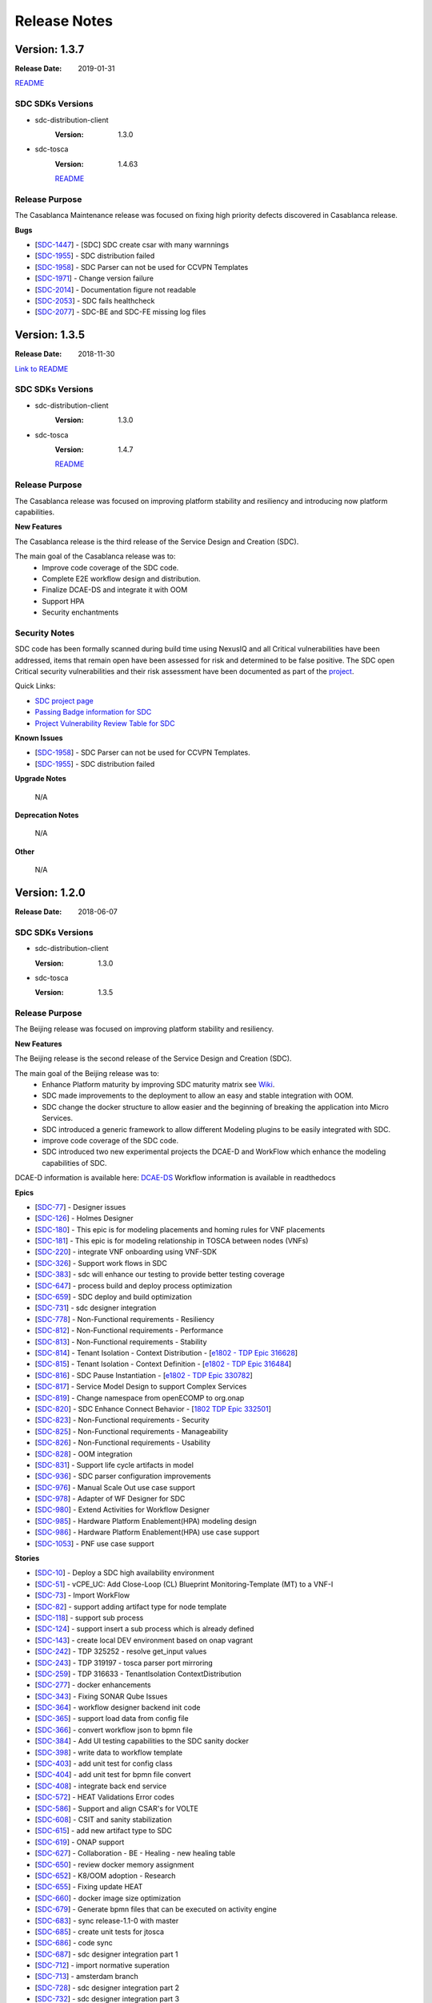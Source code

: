 .. This work is licensed under a Creative Commons Attribution 4.0 International License.

=============
Release Notes
=============

Version: 1.3.7
==============

:Release Date: 2019-01-31

`README <https://github.com/onap/sdc>`__

SDC SDKs Versions
-----------------

-  sdc-distribution-client
       :Version: 1.3.0
	   
-  sdc-tosca
	   :Version: 1.4.63

	   `README <https://github.com/onap/sdc-sdc-tosca>`__

Release Purpose
----------------
The Casablanca Maintenance release was focused on fixing high priority defects discovered in Casablanca release.

**Bugs**

-  [`SDC-1447 <https://jira.onap.org/browse/SDC-1447>`__\ ] - [SDC] SDC create csar with many warnnings
-  [`SDC-1955 <https://jira.onap.org/browse/SDC-1955>`__\ ] - SDC distribution failed
-  [`SDC-1958 <https://jira.onap.org/browse/SDC-1958>`__\ ] - SDC Parser can not be used for CCVPN Templates
-  [`SDC-1971 <https://jira.onap.org/browse/SDC-1971>`__\ ] - Change version failure
-  [`SDC-2014 <https://jira.onap.org/browse/SDC-2014>`__\ ] - Documentation figure not readable
-  [`SDC-2053 <https://jira.onap.org/browse/SDC-2053>`__\ ] - SDC fails healthcheck
-  [`SDC-2077 <https://jira.onap.org/browse/SDC-2077>`__\ ] - SDC-BE and SDC-FE missing log files



Version: 1.3.5
==============

:Release Date: 2018-11-30

`Link to README <https://github.com/onap/sdc>`__

SDC SDKs Versions
-----------------

-  sdc-distribution-client
       :Version: 1.3.0
	   
-  sdc-tosca
           :Version: 1.4.7

           `README <https://github.com/onap/sdc-sdc-tosca>`__

Release Purpose
----------------
The Casablanca release was focused on improving platform stability and resiliency and introducing now platform capabilities.

**New Features**

The Casablanca release is the third release of the Service Design and Creation (SDC).

The main goal of the Casablanca release was to:
    - Improve code coverage of the SDC code.
    - Complete E2E workflow design and distribution.
    - Finalize DCAE-DS and integrate it with OOM
    - Support HPA
    - Security enchantments


Security Notes
--------------

SDC code has been formally scanned during build time using NexusIQ and all Critical vulnerabilities have been addressed, items that remain open have been assessed for risk and determined to be false positive. The SDC open Critical security vulnerabilities and their risk assessment have been documented as part of the `project <https://wiki.onap.org/pages/viewpage.action?pageId=45307823>`_.

Quick Links:

- `SDC project page <https://wiki.onap.org/pages/viewpage.action?pageId=6592847>`_
- `Passing Badge information for SDC <https://bestpractices.coreinfrastructure.org/en/projects/1629>`_
- `Project Vulnerability Review Table for SDC <https://wiki.onap.org/pages/viewpage.action?pageId=45307823>`_

**Known Issues**

-  [`SDC-1958 <https://jira.onap.org/browse/SDC-1958>`__\ ] - SDC Parser can not be used for CCVPN Templates.
-  [`SDC-1955 <https://jira.onap.org/browse/SDC-1955>`__\ ] - SDC distribution failed

**Upgrade Notes**

	N/A

**Deprecation Notes**

	N/A

**Other**

	N/A



Version: 1.2.0
==============

:Release Date: 2018-06-07

SDC SDKs Versions
-----------------

-  sdc-distribution-client

   :Version: 1.3.0

-  sdc-tosca

   :Version: 1.3.5

Release Purpose
----------------
The Beijing release was focused on improving platform stability and resiliency.

**New Features**

The Beijing release is the second release of the Service Design and Creation (SDC).

The main goal of the Beijing release was to:
    - Enhance Platform maturity by improving SDC maturity matrix see `Wiki <https://wiki.onap.org/display/DW/Beijing+Release+Platform+Maturity>`_.
    - SDC made improvements to the deployment to allow an easy and stable integration with OOM.
    - SDC change the docker structure to allow easier and the beginning of breaking the application into Micro Services.
    - SDC introduced a generic framework to allow different Modeling plugins to be easily integrated with SDC.
    - improve code coverage of the SDC code.
    - SDC introduced two new experimental projects the DCAE-D and WorkFlow which enhance the modeling capabilities of SDC.

DCAE-D information is available here: `DCAE-DS <https://wiki.onap.org/display/DW/SDC-DCAE-D>`_
Workflow information is available in readthedocs

**Epics**

-  [`SDC-77 <https://jira.onap.org/browse/SDC-77>`__\ ] - Designer issues
-  [`SDC-126 <https://jira.onap.org/browse/SDC-126>`__\ ] - Holmes Designer
-  [`SDC-180 <https://jira.onap.org/browse/SDC-180>`__\ ] - This epic is for modeling placements and homing rules for VNF placements
-  [`SDC-181 <https://jira.onap.org/browse/SDC-181>`__\ ] - This epic is for modeling relationship in TOSCA between nodes (VNFs)
-  [`SDC-220 <https://jira.onap.org/browse/SDC-220>`__\ ] - integrate VNF onboarding using VNF-SDK
-  [`SDC-326 <https://jira.onap.org/browse/SDC-326>`__\ ] - Support work flows in SDC
-  [`SDC-383 <https://jira.onap.org/browse/SDC-383>`__\ ] - sdc will enhance our testing to provide better testing coverage
-  [`SDC-647 <https://jira.onap.org/browse/SDC-647>`__\ ] - process build and deploy process optimization
-  [`SDC-659 <https://jira.onap.org/browse/SDC-659>`__\ ] - SDC deploy and build optimization
-  [`SDC-731 <https://jira.onap.org/browse/SDC-731>`__\ ] - sdc designer integration
-  [`SDC-778 <https://jira.onap.org/browse/SDC-778>`__\ ] - Non-Functional requirements - Resiliency
-  [`SDC-812 <https://jira.onap.org/browse/SDC-812>`__\ ] - Non-Functional requirements - Performance
-  [`SDC-813 <https://jira.onap.org/browse/SDC-813>`__\ ] - Non-Functional requirements - Stability
-  [`SDC-814 <https://jira.onap.org/browse/SDC-814>`__\ ] - Tenant Isolation - Context Distribution -  [`e1802 - TDP Epic 316628 <https://jira.onap.org/browse/SDC-52>`__\ ]
-  [`SDC-815 <https://jira.onap.org/browse/SDC-815>`__\ ] - Tenant Isolation - Context Definition -  [`e1802 - TDP Epic 316484 <https://jira.onap.org/browse/SDC-52>`__\ ]
-  [`SDC-816 <https://jira.onap.org/browse/SDC-816>`__\ ] - SDC Pause Instantiation -  [`e1802 - TDP Epic 330782 <https://jira.onap.org/browse/SDC-52>`__\ ]
-  [`SDC-817 <https://jira.onap.org/browse/SDC-817>`__\ ] - Service Model Design to support Complex Services
-  [`SDC-819 <https://jira.onap.org/browse/SDC-819>`__\ ] - Change namespace from openECOMP to org.onap
-  [`SDC-820 <https://jira.onap.org/browse/SDC-820>`__\ ] - SDC Enhance Connect Behavior -  [`1802 TDP Epic 332501 <https://jira.onap.org/browse/SDC-52>`__\ ]
-  [`SDC-823 <https://jira.onap.org/browse/SDC-823>`__\ ] - Non-Functional requirements - Security
-  [`SDC-825 <https://jira.onap.org/browse/SDC-825>`__\ ] - Non-Functional requirements - Manageability
-  [`SDC-826 <https://jira.onap.org/browse/SDC-826>`__\ ] - Non-Functional requirements - Usability
-  [`SDC-828 <https://jira.onap.org/browse/SDC-828>`__\ ] - OOM integration
-  [`SDC-831 <https://jira.onap.org/browse/SDC-831>`__\ ] - Support life cycle artifacts in model
-  [`SDC-936 <https://jira.onap.org/browse/SDC-936>`__\ ] - SDC parser configuration improvements
-  [`SDC-976 <https://jira.onap.org/browse/SDC-976>`__\ ] - Manual Scale Out use case support
-  [`SDC-978 <https://jira.onap.org/browse/SDC-978>`__\ ] - Adapter of WF Designer for SDC
-  [`SDC-980 <https://jira.onap.org/browse/SDC-980>`__\ ] - Extend Activities for Workflow Designer
-  [`SDC-985 <https://jira.onap.org/browse/SDC-985>`__\ ] - Hardware Platform Enablement(HPA) modeling design
-  [`SDC-986 <https://jira.onap.org/browse/SDC-986>`__\ ] - Hardware Platform Enablement(HPA) use case support
-  [`SDC-1053 <https://jira.onap.org/browse/SDC-1053>`__\ ] - PNF use case support

**Stories**

-  [`SDC-10 <https://jira.onap.org/browse/SDC-10>`__\ ] - Deploy a SDC high availability environment
-  [`SDC-51 <https://jira.onap.org/browse/SDC-51>`__\ ] - vCPE_UC: Add Close-Loop (CL) Blueprint Monitoring-Template (MT) to a VNF-I
-  [`SDC-73 <https://jira.onap.org/browse/SDC-73>`__\ ] - Import WorkFlow
-  [`SDC-82 <https://jira.onap.org/browse/SDC-82>`__\ ] - support adding artifact type for node template
-  [`SDC-118 <https://jira.onap.org/browse/SDC-118>`__\ ] - support sub process
-  [`SDC-124 <https://jira.onap.org/browse/SDC-124>`__\ ] - support insert a sub process which is already defined
-  [`SDC-143 <https://jira.onap.org/browse/SDC-143>`__\ ] - create local DEV environment based on onap vagrant
-  [`SDC-242 <https://jira.onap.org/browse/SDC-242>`__\ ] - TDP 325252 - resolve get_input values
-  [`SDC-243 <https://jira.onap.org/browse/SDC-243>`__\ ] - TDP 319197 - tosca parser port mirroring
-  [`SDC-259 <https://jira.onap.org/browse/SDC-259>`__\ ] - TDP 316633 - TenantIsolation ContextDistribution
-  [`SDC-277 <https://jira.onap.org/browse/SDC-277>`__\ ] - docker enhancements
-  [`SDC-343 <https://jira.onap.org/browse/SDC-343>`__\ ] - Fixing SONAR Qube Issues
-  [`SDC-364 <https://jira.onap.org/browse/SDC-364>`__\ ] - workflow designer backend init code
-  [`SDC-365 <https://jira.onap.org/browse/SDC-365>`__\ ] - support load data from config file
-  [`SDC-366 <https://jira.onap.org/browse/SDC-366>`__\ ] - convert workflow json to bpmn file
-  [`SDC-384 <https://jira.onap.org/browse/SDC-384>`__\ ] - Add UI testing capabilities to the SDC sanity docker
-  [`SDC-398 <https://jira.onap.org/browse/SDC-398>`__\ ] - write data to workflow template
-  [`SDC-403 <https://jira.onap.org/browse/SDC-403>`__\ ] - add unit test for config class
-  [`SDC-404 <https://jira.onap.org/browse/SDC-404>`__\ ] - add unit test for bpmn file convert
-  [`SDC-408 <https://jira.onap.org/browse/SDC-408>`__\ ] - integrate back end service
-  [`SDC-572 <https://jira.onap.org/browse/SDC-572>`__\ ] - HEAT Validations Error codes
-  [`SDC-586 <https://jira.onap.org/browse/SDC-586>`__\ ] - Support and align CSAR's for VOLTE
-  [`SDC-608 <https://jira.onap.org/browse/SDC-608>`__\ ] - CSIT and sanity stabilization
-  [`SDC-615 <https://jira.onap.org/browse/SDC-615>`__\ ] - add new artifact type to SDC
-  [`SDC-619 <https://jira.onap.org/browse/SDC-619>`__\ ] - ONAP support
-  [`SDC-627 <https://jira.onap.org/browse/SDC-627>`__\ ] - Collaboration - BE - Healing - new healing table
-  [`SDC-650 <https://jira.onap.org/browse/SDC-650>`__\ ] - review docker memory assignment
-  [`SDC-652 <https://jira.onap.org/browse/SDC-652>`__\ ] - K8/OOM adoption - Research
-  [`SDC-655 <https://jira.onap.org/browse/SDC-655>`__\ ] - Fixing update HEAT
-  [`SDC-660 <https://jira.onap.org/browse/SDC-660>`__\ ] - docker image size optimization
-  [`SDC-679 <https://jira.onap.org/browse/SDC-679>`__\ ] - Generate bpmn files that can be executed on activity engine
-  [`SDC-683 <https://jira.onap.org/browse/SDC-683>`__\ ] - sync release-1.1-0 with master
-  [`SDC-685 <https://jira.onap.org/browse/SDC-685>`__\ ] - create unit tests for jtosca
-  [`SDC-686 <https://jira.onap.org/browse/SDC-686>`__\ ] - code sync
-  [`SDC-687 <https://jira.onap.org/browse/SDC-687>`__\ ] - sdc designer integration part 1
-  [`SDC-712 <https://jira.onap.org/browse/SDC-712>`__\ ] - import normative superation
-  [`SDC-713 <https://jira.onap.org/browse/SDC-713>`__\ ] - amsterdam branch
-  [`SDC-728 <https://jira.onap.org/browse/SDC-728>`__\ ] - sdc designer integration part 2
-  [`SDC-732 <https://jira.onap.org/browse/SDC-732>`__\ ] - sdc designer integration part 3
-  [`SDC-740 <https://jira.onap.org/browse/SDC-740>`__\ ] - converter support IntermediateCatchEvent
-  [`SDC-741 <https://jira.onap.org/browse/SDC-741>`__\ ] - support script task
-  [`SDC-742 <https://jira.onap.org/browse/SDC-742>`__\ ] - converter supports gateway elements
-  [`SDC-744 <https://jira.onap.org/browse/SDC-744>`__\ ] - TDP 344203 - Distribution-client Tenant Isolation
-  [`SDC-745 <https://jira.onap.org/browse/SDC-745>`__\ ] - Converter support service task
-  [`SDC-746 <https://jira.onap.org/browse/SDC-746>`__\ ] - Converter supports error events
-  [`SDC-747 <https://jira.onap.org/browse/SDC-747>`__\ ] - Converter support rest task
-  [`SDC-749 <https://jira.onap.org/browse/SDC-749>`__\ ] - Update Global Types for TOSCA Import
-  [`SDC-753 <https://jira.onap.org/browse/SDC-753>`__\ ] - converter code style change
-  [`SDC-755 <https://jira.onap.org/browse/SDC-755>`__\ ] - ONAP support
-  [`SDC-781 <https://jira.onap.org/browse/SDC-781>`__\ ] - Create on boarding docker
-  [`SDC-782 <https://jira.onap.org/browse/SDC-782>`__\ ] - OOM/HEAT integration
-  [`SDC-788 <https://jira.onap.org/browse/SDC-788>`__\ ] - support Cassandra schema creation - work in progress
-  [`SDC-821 <https://jira.onap.org/browse/SDC-821>`__\ ] - Sanity alignment after merge
-  [`SDC-834 <https://jira.onap.org/browse/SDC-834>`__\ ] - Log management
-  [`SDC-840 <https://jira.onap.org/browse/SDC-840>`__\ ] - sync 1802p to ONAP
-  [`SDC-842 <https://jira.onap.org/browse/SDC-842>`__\ ] - down stream source
-  [`SDC-863 <https://jira.onap.org/browse/SDC-863>`__\ ] - onboarding workspace - selecting item with 1 draft version skips versions page
-  [`SDC-865 <https://jira.onap.org/browse/SDC-865>`__\ ] - refactor error codes in JTOSCA
-  [`SDC-868 <https://jira.onap.org/browse/SDC-868>`__\ ] - UI - Remove restful-js and jquery dependency
-  [`SDC-887 <https://jira.onap.org/browse/SDC-887>`__\ ] - UI -change variable names to catalog
-  [`SDC-889 <https://jira.onap.org/browse/SDC-889>`__\ ] - remove plan name from plan definition
-  [`SDC-891 <https://jira.onap.org/browse/SDC-891>`__\ ] - fix workflow is empty error
-  [`SDC-899 <https://jira.onap.org/browse/SDC-899>`__\ ] - update microservice config info
-  [`SDC-901 <https://jira.onap.org/browse/SDC-901>`__\ ] - add internationalization
-  [`SDC-902 <https://jira.onap.org/browse/SDC-902>`__\ ] - add exclusive gateway
-  [`SDC-903 <https://jira.onap.org/browse/SDC-903>`__\ ] - sdc designer integration part 5 bus and event resource and definition
-  [`SDC-905 <https://jira.onap.org/browse/SDC-905>`__\ ] - add backend service
-  [`SDC-906 <https://jira.onap.org/browse/SDC-906>`__\ ] - Deploy K8 on Vagrant
-  [`SDC-907 <https://jira.onap.org/browse/SDC-907>`__\ ] - Cassandra OOM Alignment - update OOM deployment
-  [`SDC-908 <https://jira.onap.org/browse/SDC-908>`__\ ] - ElasticSearch OOM Alignment
-  [`SDC-910 <https://jira.onap.org/browse/SDC-910>`__\ ] - file encoding change
-  [`SDC-911 <https://jira.onap.org/browse/SDC-911>`__\ ] - Cassandra OOM Alignment - create init docker
-  [`SDC-912 <https://jira.onap.org/browse/SDC-912>`__\ ] - ES OOM alignment - create init docker
-  [`SDC-913 <https://jira.onap.org/browse/SDC-913>`__\ ] - ES OOM Alignment - update OOM deployment
-  [`SDC-914 <https://jira.onap.org/browse/SDC-914>`__\ ] - Cassandra OOM Alignment - Chef clean up
-  [`SDC-915 <https://jira.onap.org/browse/SDC-915>`__\ ] - ES OOM Alignment - Chef clean up
-  [`SDC-916 <https://jira.onap.org/browse/SDC-916>`__\ ] - BE OOM Alignment - create init docker
-  [`SDC-917 <https://jira.onap.org/browse/SDC-917>`__\ ] - BE OOM alignment - update OOM deployment
-  [`SDC-918 <https://jira.onap.org/browse/SDC-918>`__\ ] - BE OOM Alignment - Chef clean up
-  [`SDC-919 <https://jira.onap.org/browse/SDC-919>`__\ ] - FE OOM alignment - update OOM deployment
-  [`SDC-920 <https://jira.onap.org/browse/SDC-920>`__\ ] - FE OOM Alignment - Chef clean up
-  [`SDC-921 <https://jira.onap.org/browse/SDC-921>`__\ ] - Kibana OOM Alignment - Chef clean up
-  [`SDC-922 <https://jira.onap.org/browse/SDC-922>`__\ ] - Kibana OOM alignment - update OOM deployment
-  [`SDC-923 <https://jira.onap.org/browse/SDC-923>`__\ ] - Cassandra OOM Alignment - create C* docker
-  [`SDC-924 <https://jira.onap.org/browse/SDC-924>`__\ ] - ONAP support
-  [`SDC-925 <https://jira.onap.org/browse/SDC-925>`__\ ] - ES OOM alignment - update ES docker
-  [`SDC-950 <https://jira.onap.org/browse/SDC-950>`__\ ] - update JTOSCA packages
-  [`SDC-951 <https://jira.onap.org/browse/SDC-951>`__\ ] - update SDC-TOSCA packages
-  [`SDC-952 <https://jira.onap.org/browse/SDC-952>`__\ ] - update SDC-DISTRIBUTION-CLIENT packages
-  [`SDC-953 <https://jira.onap.org/browse/SDC-953>`__\ ] - update SDC-DOCKER-BASE packages
-  [`SDC-954 <https://jira.onap.org/browse/SDC-954>`__\ ] - update SDC-TITAN-CASSANDRA packages
-  [`SDC-955 <https://jira.onap.org/browse/SDC-955>`__\ ] - configuration ovriding capabilities.
-  [`SDC-957 <https://jira.onap.org/browse/SDC-957>`__\ ] - add ignore conformance level option
-  [`SDC-969 <https://jira.onap.org/browse/SDC-969>`__\ ] - sync1802E to ONAP part 1
-  [`SDC-972 <https://jira.onap.org/browse/SDC-972>`__\ ] - sdc designer integration part 4 design alignment
-  [`SDC-977 <https://jira.onap.org/browse/SDC-977>`__\ ] - sdc designer integration part 6 bus implementation
-  [`SDC-981 <https://jira.onap.org/browse/SDC-981>`__\ ] - Setup Micro-Service for WF Designer SDC Adapter
-  [`SDC-987 <https://jira.onap.org/browse/SDC-987>`__\ ] - Update Dropwizard to the Latest Version
-  [`SDC-990 <https://jira.onap.org/browse/SDC-990>`__\ ] - Add BDD Testing for onboarding
-  [`SDC-994 <https://jira.onap.org/browse/SDC-994>`__\ ] - VirtualMachineInterface validation + flow tests
-  [`SDC-995 <https://jira.onap.org/browse/SDC-995>`__\ ] - scan the TOSCA parser components code using fosologe
-  [`SDC-997 <https://jira.onap.org/browse/SDC-997>`__\ ] - Import Jersey to implement the Rest APIs
-  [`SDC-998 <https://jira.onap.org/browse/SDC-998>`__\ ] - VLAN tagging - Support pattern 1A
-  [`SDC-999 <https://jira.onap.org/browse/SDC-999>`__\ ] - Initialize metaProperties in JTosca to enable SDC Parser to parse individual Yamls
-  [`SDC-1002 <https://jira.onap.org/browse/SDC-1002>`__\ ] - Import swagger to build up the api-doc
-  [`SDC-1003 <https://jira.onap.org/browse/SDC-1003>`__\ ] - sdc designer integration 7 error handling
-  [`SDC-1011 <https://jira.onap.org/browse/SDC-1011>`__\ ] - Package UI Resources for Integration with Server
-  [`SDC-1012 <https://jira.onap.org/browse/SDC-1012>`__\ ] - Modify Base Url of WF Designer for Integrating with SDC
-  [`SDC-1015 <https://jira.onap.org/browse/SDC-1015>`__\ ] - BE OOM Alignment - create server docker
-  [`SDC-1018 <https://jira.onap.org/browse/SDC-1018>`__\ ] - FE OOM Alignment - create server docker
-  [`SDC-1019 <https://jira.onap.org/browse/SDC-1019>`__\ ] - Kibana OOM Alignment - create server docker
-  [`SDC-1020 <https://jira.onap.org/browse/SDC-1020>`__\ ] - Sync SDC with OOM deployment
-  [`SDC-1025 <https://jira.onap.org/browse/SDC-1025>`__\ ] - Sync Integ to ONAP
-  [`SDC-1036 <https://jira.onap.org/browse/SDC-1036>`__\ ] - VLAN tagging - Support pattern 1C1
-  [`SDC-1038 <https://jira.onap.org/browse/SDC-1038>`__\ ] - Provide sample data for WF Designer Adapter
-  [`SDC-1044 <https://jira.onap.org/browse/SDC-1044>`__\ ] - Update JTosca dependency version in SDC-Tosca
-  [`SDC-1055 <https://jira.onap.org/browse/SDC-1055>`__\ ] - Update version in JTOSCA POM
-  [`SDC-1061 <https://jira.onap.org/browse/SDC-1061>`__\ ] - ONAP Support
-  [`SDC-1073 <https://jira.onap.org/browse/SDC-1073>`__\ ] - Support VFC Instance Group per networkrole
-  [`SDC-1080 <https://jira.onap.org/browse/SDC-1080>`__\ ] - Close the 'DirectoryStream' after its be used.
-  [`SDC-1104 <https://jira.onap.org/browse/SDC-1104>`__\ ] - Normative alignment
-  [`SDC-1117 <https://jira.onap.org/browse/SDC-1117>`__\ ] - achieve the 50% unit test coverage
-  [`SDC-1130 <https://jira.onap.org/browse/SDC-1130>`__\ ] - Display Extend Activities on WF Designer UI
-  [`SDC-1131 <https://jira.onap.org/browse/SDC-1131>`__\ ] - Use Extend Activities to Design Workflow and Save
-  [`SDC-1164 <https://jira.onap.org/browse/SDC-1164>`__\ ] - SDC designer Integration part 8 - Add promise logic to the SDC pub-sub notify
-  [`SDC-1165 <https://jira.onap.org/browse/SDC-1165>`__\ ] - SDC designer Integration part 9 - Create component that disables selected layouts
-  [`SDC-1169 <https://jira.onap.org/browse/SDC-1169>`__\ ] - CII passing badge
-  [`SDC-1172 <https://jira.onap.org/browse/SDC-1172>`__\ ] - reach 50% unit test coverage sdc workflow
-  [`SDC-1174 <https://jira.onap.org/browse/SDC-1174>`__\ ] - Support unified Tosca pattern 1C2 for vlan subinterface
-  [`SDC-1197 <https://jira.onap.org/browse/SDC-1197>`__\ ] - Enhance SDC Parser to support Interface and Operations
-  [`SDC-1221 <https://jira.onap.org/browse/SDC-1221>`__\ ] - Fix library CVEs in sdc-cassandra
-  [`SDC-1310 <https://jira.onap.org/browse/SDC-1310>`__\ ] - Fix additional library CVEs in sdc-docker-base

**Bugs**

-  [`SDC-176 <https://jira.onap.org/browse/SDC-176>`__\ ] - Cannot access Kibana dashboard after logged into SDC as an Admin user.
-  [`SDC-249 <https://jira.onap.org/browse/SDC-249>`__\ ] - Temporary files and directories not completely removed during execution
-  [`SDC-250 <https://jira.onap.org/browse/SDC-250>`__\ ] - CSAR files are decompressed twice in the same thread
-  [`SDC-251 <https://jira.onap.org/browse/SDC-251>`__\ ] - TOSCA does not attempt to delete decompressed folders in certain conditions
-  [`SDC-265 <https://jira.onap.org/browse/SDC-265>`__\ ] - Some important information lost while upload a VF's TOSCA model using REST API in SDC 1.1
-  [`SDC-272 <https://jira.onap.org/browse/SDC-291>`__\ ] - The problem in the substitution_mappings of a service.
-  [`SDC-291 <https://jira.onap.org/browse/SDC-291>`__\ ] - Resources not closed in onboarding code in multiple places
-  [`SDC-311 <https://jira.onap.org/browse/SDC-311>`__\ ] - nfc_naming_code and nfc_function at VSP level not populated at VF level
-  [`SDC-312 <https://jira.onap.org/browse/SDC-312>`__\ ] - Can't assign a value for a capability's property of a node.
-  [`SDC-314 <https://jira.onap.org/browse/SDC-314>`__\ ] - Can't assign a value for a relationship's property.
-  [`SDC-328 <https://jira.onap.org/browse/SDC-328>`__\ ] - The default values of the properties of the 'org.openecomp.resource.vl.extVL' exported are incorrect.
-  [`SDC-341 <https://jira.onap.org/browse/SDC-341>`__\ ] - Deploy Error on Service Distribution
-  [`SDC-346 <https://jira.onap.org/browse/SDC-346>`__\ ] - Very long descriptions are not displayed correctly
-  [`SDC-386 <https://jira.onap.org/browse/SDC-386>`__\ ] - add license header for class
-  [`SDC-393 <https://jira.onap.org/browse/SDC-393>`__\ ] - Build stuck at org.openecomp.sdc.tosca.services.impl.ToscaAnalyzerServiceImplTest
-  [`SDC-402 <https://jira.onap.org/browse/SDC-402>`__\ ] - TDP 335705 - get_input of list of wrong format
-  [`SDC-412 <https://jira.onap.org/browse/SDC-412>`__\ ] - fix file already exists error
-  [`SDC-425 <https://jira.onap.org/browse/SDC-425>`__\ ] - change nested compute node type prefix
-  [`SDC-427 <https://jira.onap.org/browse/SDC-427>`__\ ] - fix group members ids
-  [`SDC-434 <https://jira.onap.org/browse/SDC-434>`__\ ] - Healing should be added to the resubmitAll utility REST
-  [`SDC-438 <https://jira.onap.org/browse/SDC-438>`__\ ] - Unable to Access SDC from Portal
-  [`SDC-440 <https://jira.onap.org/browse/SDC-440>`__\ ] - When creating a new VSP "HSS_FE_test_100617", HEAT validation failed with 2 errors
-  [`SDC-458 <https://jira.onap.org/browse/SDC-458>`__\ ] - Onboard questionaire-component missing enum AIC
-  [`SDC-459 <https://jira.onap.org/browse/SDC-459>`__\ ] - Month navigation does not work in firefox
-  [`SDC-466 <https://jira.onap.org/browse/SDC-466>`__\ ] - Submit failed for existing VSP "Nimbus 3.1 PCRF 0717"
-  [`SDC-468 <https://jira.onap.org/browse/SDC-468>`__\ ] - add check for flat node type, in case of port mirroring
-  [`SDC-473 <https://jira.onap.org/browse/SDC-473>`__\ ] - healing does not work on submitted vsps
-  [`SDC-479 <https://jira.onap.org/browse/SDC-479>`__\ ] - Fix the sdc vagrant-onap to work as a local deployment vagrant
-  [`SDC-480 <https://jira.onap.org/browse/SDC-480>`__\ ] - fix failing healers during resubmit
-  [`SDC-484 <https://jira.onap.org/browse/SDC-484>`__\ ] - Deleting a connection between VNF resources causes 500 error code on SDC Composition GUI
-  [`SDC-485 <https://jira.onap.org/browse/SDC-485>`__\ ] - Limits - issue in display
-  [`SDC-488 <https://jira.onap.org/browse/SDC-488>`__\ ] - parse error message
-  [`SDC-489 <https://jira.onap.org/browse/SDC-489>`__\ ] - error when moving to previous version using the version drop down
-  [`SDC-490 <https://jira.onap.org/browse/SDC-490>`__\ ] - Onboarding undo checkout wrong implementation
-  [`SDC-492 <https://jira.onap.org/browse/SDC-492>`__\ ] - need to add support for dynamic port
-  [`SDC-494 <https://jira.onap.org/browse/SDC-494>`__\ ] - Readonly does not work for VLM limits
-  [`SDC-526 <https://jira.onap.org/browse/SDC-526>`__\ ] - need to enable upload of files with zip or csar extensions in uppercase
-  [`SDC-529 <https://jira.onap.org/browse/SDC-529>`__\ ] - VendorSoftwareProductManager->healAndAdvanceFinalVersion heal Submit VSPs
-  [`SDC-534 <https://jira.onap.org/browse/SDC-534>`__\ ] - Fix swagger basepath
-  [`SDC-535 <https://jira.onap.org/browse/SDC-535>`__\ ] - Incorrect UI files information during onboarding.
-  [`SDC-540 <https://jira.onap.org/browse/SDC-540>`__\ ] - confirmation msg for delete FG doesn't appear
-  [`SDC-541 <https://jira.onap.org/browse/SDC-541>`__\ ] - delete confirmation modals - styles alignment
-  [`SDC-549 <https://jira.onap.org/browse/SDC-549>`__\ ] - add property to fixed_ips global type
-  [`SDC-550 <https://jira.onap.org/browse/SDC-550>`__\ ] - Creating users using the webseal-simulator returns 404
-  [`SDC-552 <https://jira.onap.org/browse/SDC-552>`__\ ] - VLM overview - refactor of edit description input
-  [`SDC-554 <https://jira.onap.org/browse/SDC-554>`__\ ] - zip with duplicate ids in different files is not throwing an exception
-  [`SDC-555 <https://jira.onap.org/browse/SDC-555>`__\ ] - Unable to populate network_resource table
-  [`SDC-559 <https://jira.onap.org/browse/SDC-559>`__\ ] - update component prefix
-  [`SDC-565 <https://jira.onap.org/browse/SDC-565>`__\ ] - Extension loading is not working when the module is being used as a dependent library.
-  [`SDC-566 <https://jira.onap.org/browse/SDC-566>`__\ ] - YAML syntax errors are not being sent in Validation Issue List against error code JE1002
-  [`SDC-567 <https://jira.onap.org/browse/SDC-567>`__\ ] - Recursive Imports are not needed when individual Yamls are being validated
-  [`SDC-568 <https://jira.onap.org/browse/SDC-568>`__\ ] - NodeType/EntityType capabilities import failing with Class Cast Exception
-  [`SDC-573 <https://jira.onap.org/browse/SDC-573>`__\ ] - Sev 1 - Property assignments on SDC UI is not grouped by VM/VNFC type(s), instead it lists ALL VMs/VNFCs.
-  [`SDC-574 <https://jira.onap.org/browse/SDC-574>`__\ ] - ignore node templates that point to substitution ST without topology template
-  [`SDC-576 <https://jira.onap.org/browse/SDC-576>`__\ ] - support dynamic ports
-  [`SDC-578 <https://jira.onap.org/browse/SDC-578>`__\ ] - Revert a checked out version causes data loss
-  [`SDC-580 <https://jira.onap.org/browse/SDC-580>`__\ ] - Error in Jetty logs
-  [`SDC-581 <https://jira.onap.org/browse/SDC-581>`__\ ] - Error in Jetty logs
-  [`SDC-583 <https://jira.onap.org/browse/SDC-583>`__\ ] - sdc/sdc-docker-base fails to build
-  [`SDC-637 <https://jira.onap.org/browse/SDC-637>`__\ ] - VLM Overview - Connection list/ Orphans list - tabs behavior
-  [`SDC-639 <https://jira.onap.org/browse/SDC-639>`__\ ] - Unexpected response while creating VSP with onboarding method as NULL/Invalid
-  [`SDC-640 <https://jira.onap.org/browse/SDC-640>`__\ ] - update fabric8 docker-maven-plugin version
-  [`SDC-641 <https://jira.onap.org/browse/SDC-641>`__\ ] - hardcoded version for restful-js
-  [`SDC-642 <https://jira.onap.org/browse/SDC-642>`__\ ] - sdc build is failing on onboarding UI
-  [`SDC-646 <https://jira.onap.org/browse/SDC-646>`__\ ] - can't convert parameters when importing tosca
-  [`SDC-653 <https://jira.onap.org/browse/SDC-653>`__\ ] - implement forwarder capability
-  [`SDC-657 <https://jira.onap.org/browse/SDC-657>`__\ ] - Error message is not reported to calling functions
-  [`SDC-661 <https://jira.onap.org/browse/SDC-661>`__\ ] - need to throw an exception in case that substitution mappings is not correct
-  [`SDC-664 <https://jira.onap.org/browse/SDC-664>`__\ ] - JTOSCA Library is missing case insensitive check for status attribute value : “supported” vs “SUPPORTED”
-  [`SDC-666 <https://jira.onap.org/browse/SDC-666>`__\ ] - Library Import feature is ignoring multiple imports in a file and loading only the last one in sequence
-  [`SDC-667 <https://jira.onap.org/browse/SDC-667>`__\ ] - Validate and Create capabilities APIs are throwing class cast exception
-  [`SDC-668 <https://jira.onap.org/browse/SDC-668>`__\ ] - Imports loading is running in to Stack overflow error for CSARs generated via SDC on-boarding process
-  [`SDC-669 <https://jira.onap.org/browse/SDC-669>`__\ ] - Add SDC Global Types as a dependency in JTOSCA library implementation
-  [`SDC-670 <https://jira.onap.org/browse/SDC-670>`__\ ] - fix nova validator
-  [`SDC-671 <https://jira.onap.org/browse/SDC-671>`__\ ] - changing replication factory
-  [`SDC-682 <https://jira.onap.org/browse/SDC-682>`__\ ] - Tosca parser fails to parse csar with get_attributes
-  [`SDC-690 <https://jira.onap.org/browse/SDC-690>`__\ ] - SDC portal does not come up on latest master of ONAP demo
-  [`SDC-692 <https://jira.onap.org/browse/SDC-692>`__\ ] - Update VSP by resetting the VLM, and uploading new Heat. Could not submit
-  [`SDC-693 <https://jira.onap.org/browse/SDC-693>`__\ ] - throw yaml exception when retrieving service templates
-  [`SDC-694 <https://jira.onap.org/browse/SDC-694>`__\ ] - fix NPE in when extracting components
-  [`SDC-698 <https://jira.onap.org/browse/SDC-698>`__\ ] - Webseal simulator Docker image cannot be built on Linux
-  [`SDC-700 <https://jira.onap.org/browse/SDC-700>`__\ ] - Wrong check for file extension in HeatValidator
-  [`SDC-703 <https://jira.onap.org/browse/SDC-703>`__\ ] - Duplicate logging frameworks in SDC onboarding repository
-  [`SDC-704 <https://jira.onap.org/browse/SDC-704>`__\ ] - SDC External API : Swagger Errors
-  [`SDC-705 <https://jira.onap.org/browse/SDC-705>`__\ ] - SDC Sanity Docker exits
-  [`SDC-715 <https://jira.onap.org/browse/SDC-715>`__\ ] - SDC-CS docker container sporadically gets errors during startup
-  [`SDC-716 <https://jira.onap.org/browse/SDC-716>`__\ ] - Make SDC splash screen statefull - only show once for repeated distribution flows
-  [`SDC-737 <https://jira.onap.org/browse/SDC-737>`__\ ] - catalog-be unit tests fail on different build systems
-  [`SDC-739 <https://jira.onap.org/browse/SDC-739>`__\ ] - CD healthcheck of SDC failing periodically 35% of the time (since Feb 75%)
-  [`SDC-748 <https://jira.onap.org/browse/SDC-748>`__\ ] - Build failure due to translator core tests getting stuck
-  [`SDC-765 <https://jira.onap.org/browse/SDC-765>`__\ ] - Error 500 when trying to edit a connection
-  [`SDC-770 <https://jira.onap.org/browse/SDC-770>`__\ ] - SDC openecomp-be build failure on missing build-tools-1.2.0-SNAPSHOT.jar
-  [`SDC-773 <https://jira.onap.org/browse/SDC-773>`__\ ] - SDC Import Export Executors should be supported.
-  [`SDC-774 <https://jira.onap.org/browse/SDC-774>`__\ ] - fix parameter value check in vm grouping
-  [`SDC-776 <https://jira.onap.org/browse/SDC-776>`__\ ] - Sonar coverage drop onboarding
-  [`SDC-777 <https://jira.onap.org/browse/SDC-777>`__\ ] - sonar scan alignement
-  [`SDC-792 <https://jira.onap.org/browse/SDC-792>`__\ ] - Add a private constructor to hide the implicit public one to ConfigurationUtils
-  [`SDC-811 <https://jira.onap.org/browse/SDC-811>`__\ ] - Assign Mib to Component
-  [`SDC-830 <https://jira.onap.org/browse/SDC-830>`__\ ] - Broken mapping of ChoiceOrOther because of missing default constructor
-  [`SDC-835 <https://jira.onap.org/browse/SDC-835>`__\ ] - Sonar issue fix - remove unused exception handling.
-  [`SDC-843 <https://jira.onap.org/browse/SDC-843>`__\ ] - response code is not validate in C* chef
-  [`SDC-861 <https://jira.onap.org/browse/SDC-861>`__\ ] - Error while importing VF (CSAR onboarded)
-  [`SDC-872 <https://jira.onap.org/browse/SDC-872>`__\ ] - Collaboration : Dependencies are getting deleted after same HEAT is uploaded to VSP
-  [`SDC-874 <https://jira.onap.org/browse/SDC-874>`__\ ] - fix upload csar unit tests
-  [`SDC-876 <https://jira.onap.org/browse/SDC-876>`__\ ] - Null pointer exception while creating Deployment flavor
-  [`SDC-879 <https://jira.onap.org/browse/SDC-879>`__\ ] - Improve ConfigurationUtils class
-  [`SDC-881 <https://jira.onap.org/browse/SDC-881>`__\ ] - Toggle support for UI
-  [`SDC-886 <https://jira.onap.org/browse/SDC-886>`__\ ] - ZipOutputStream need to be closed
-  [`SDC-888 <https://jira.onap.org/browse/SDC-888>`__\ ] - sonar fix - Stack
-  [`SDC-892 <https://jira.onap.org/browse/SDC-892>`__\ ] - Fail to Export VLM
-  [`SDC-894 <https://jira.onap.org/browse/SDC-894>`__\ ] - Upgrade React version to 15.6
-  [`SDC-896 <https://jira.onap.org/browse/SDC-896>`__\ ] - Lifecycle Operations artifact is not reflecting in CSAR for VSP Processes Type is Lifecycle_Operations
-  [`SDC-898 <https://jira.onap.org/browse/SDC-898>`__\ ] - Update the snapshot in test-config for v1.1.1-SNAPSHOT
-  [`SDC-904 <https://jira.onap.org/browse/SDC-904>`__\ ] - ToscaFileOutputServiceCsarImplTest has tests with shared state
-  [`SDC-909 <https://jira.onap.org/browse/SDC-909>`__\ ] - Unit Test of sdc-workflow-designer-server project failed.
-  [`SDC-931 <https://jira.onap.org/browse/SDC-931>`__\ ] - Contributor can also submit fix
-  [`SDC-932 <https://jira.onap.org/browse/SDC-932>`__\ ] - Dropdown text is cut off
-  [`SDC-935 <https://jira.onap.org/browse/SDC-935>`__\ ] - Incorrect FG version "0.0" appears in "vf-license-model.xml" file in csar
-  [`SDC-940 <https://jira.onap.org/browse/SDC-940>`__\ ] - NPE during submit of VSP
-  [`SDC-941 <https://jira.onap.org/browse/SDC-941>`__\ ] - Fix zusammen Import
-  [`SDC-943 <https://jira.onap.org/browse/SDC-943>`__\ ] - React version downgrade
-  [`SDC-944 <https://jira.onap.org/browse/SDC-944>`__\ ] - dox-sequence-diagram-ui render fix
-  [`SDC-963 <https://jira.onap.org/browse/SDC-963>`__\ ] - Fix broken npm packages
-  [`SDC-989 <https://jira.onap.org/browse/SDC-989>`__\ ] - SDC healthcheck fails with message DCAE is Down
-  [`SDC-992 <https://jira.onap.org/browse/SDC-992>`__\ ] - SDC-FE container fails to start because of missing chef parameters
-  [`SDC-993 <https://jira.onap.org/browse/SDC-993>`__\ ] - SDC simulator compilation issues
-  [`SDC-996 <https://jira.onap.org/browse/SDC-996>`__\ ] - SRIOV - add annotations
-  [`SDC-1010 <https://jira.onap.org/browse/SDC-1010>`__\ ] - Extending the value list of the RAM memory in the compute
-  [`SDC-1016 <https://jira.onap.org/browse/SDC-1016>`__\ ] - ASDC is not associating get_file with a VF module, causing MSO not deploy get_file ( E2E - 405397, IST - 404072
-  [`SDC-1050 <https://jira.onap.org/browse/SDC-1050>`__\ ] - Allow set Toggle feature ON on Flow - Test
-  [`SDC-1051 <https://jira.onap.org/browse/SDC-1051>`__\ ] - Catalog Profile Is Broken
-  [`SDC-1054 <https://jira.onap.org/browse/SDC-1054>`__\ ] - SDC-Cassandra fails in starting up on Heat
-  [`SDC-1062 <https://jira.onap.org/browse/SDC-1062>`__\ ] - Failure to submit NFoD when backup NIC is set (Onboarding manual flow)
-  [`SDC-1064 <https://jira.onap.org/browse/SDC-1064>`__\ ] - EP UUIDs in the vendor license model are not the same
-  [`SDC-1071 <https://jira.onap.org/browse/SDC-1071>`__\ ] - Create properly session context in zusammen tools
-  [`SDC-1077 <https://jira.onap.org/browse/SDC-1077>`__\ ] - Left panel buttons are enabled before creating a component
-  [`SDC-1083 <https://jira.onap.org/browse/SDC-1083>`__\ ] - Problem with radio button in onboarding UI
-  [`SDC-1084 <https://jira.onap.org/browse/SDC-1084>`__\ ] - ui heat validation tabs fixes
-  [`SDC-1089 <https://jira.onap.org/browse/SDC-1089>`__\ ] - fix build for onboarding
-  [`SDC-1090 <https://jira.onap.org/browse/SDC-1090>`__\ ] - Error-code POL5000 Internal Server Error.
-  [`SDC-1092 <https://jira.onap.org/browse/SDC-1092>`__\ ] - SDC-CS memory leak?
-  [`SDC-1093 <https://jira.onap.org/browse/SDC-1093>`__\ ] - Validation of VSP fails with error null
-  [`SDC-1095 <https://jira.onap.org/browse/SDC-1095>`__\ ] - Jenkins build does not execute unit tests.
-  [`SDC-1096 <https://jira.onap.org/browse/SDC-1096>`__\ ] - E2E Defect 430981 - ip_requirments for multiple ports with difference version
-  [`SDC-1103 <https://jira.onap.org/browse/SDC-1103>`__\ ] - onap normatives are imported always
-  [`SDC-1105 <https://jira.onap.org/browse/SDC-1105>`__\ ] - ForwardingPathBussinessLogicTest fails
-  [`SDC-1107 <https://jira.onap.org/browse/SDC-1107>`__\ ] - E2E Defect 427115 - Port Mirroring: Incorrect Interfaces list - not correct Port Type
-  [`SDC-1108 <https://jira.onap.org/browse/SDC-1108>`__\ ] - Scripts are using deprecated API
-  [`SDC-1110 <https://jira.onap.org/browse/SDC-1110>`__\ ] - Fix BDD Test failure
-  [`SDC-1113 <https://jira.onap.org/browse/SDC-1113>`__\ ] - E2E/Internal Defect - multiple ports (extCP) with wrong network-role
-  [`SDC-1120 <https://jira.onap.org/browse/SDC-1120>`__\ ] - Empty error message during Proceed To Validation
-  [`SDC-1123 <https://jira.onap.org/browse/SDC-1123>`__\ ] - The csar packages not passing onboarding during SDC sanity
-  [`SDC-1124 <https://jira.onap.org/browse/SDC-1124>`__\ ] - Bug - The csar packages not passing onboarding during SDC sanity
-  [`SDC-1126 <https://jira.onap.org/browse/SDC-1126>`__\ ] - Fixed merge issues regarding the plugins development
-  [`SDC-1134 <https://jira.onap.org/browse/SDC-1134>`__\ ] - healed version of VSP is missing a Description
-  [`SDC-1143 <https://jira.onap.org/browse/SDC-1143>`__\ ] - SDC docs: fix a typo in release notes
-  [`SDC-1144 <https://jira.onap.org/browse/SDC-1144>`__\ ] - Fix SDC Sonar bugs
-  [`SDC-1145 <https://jira.onap.org/browse/SDC-1145>`__\ ] - fix a SDC sonar NullPointer bug
-  [`SDC-1146 <https://jira.onap.org/browse/SDC-1146>`__\ ] - fix sonar NullPointer bugs in SDC
-  [`SDC-1150 <https://jira.onap.org/browse/SDC-1150>`__\ ] - Json Serialization of collections should hide empty attribute.
-  [`SDC-1184 <https://jira.onap.org/browse/SDC-1184>`__\ ] - Unable to create VF after creating component dependency in VSP due to error
-  [`SDC-1188 <https://jira.onap.org/browse/SDC-1188>`__\ ] - User Permission items
-  [`SDC-1190 <https://jira.onap.org/browse/SDC-1190>`__\ ] - Java proxy classname in audit logs instead of resource name
-  [`SDC-1192 <https://jira.onap.org/browse/SDC-1192>`__\ ] - ValidationVsp Cannot support multiple sessions
-  [`SDC-1200 <https://jira.onap.org/browse/SDC-1200>`__\ ] - SDC tab shows “HTTP Error 305” after login and accessing from the portal
-  [`SDC-1204 <https://jira.onap.org/browse/SDC-1204>`__\ ] - maven clean leaves files in target
-  [`SDC-1206 <https://jira.onap.org/browse/SDC-1206>`__\ ] - Create VF fails with 404 error message for subinterface_indicator property
-  [`SDC-1207 <https://jira.onap.org/browse/SDC-1207>`__\ ] - Distribution cannot create "UEB keys"
-  [`SDC-1208 <https://jira.onap.org/browse/SDC-1208>`__\ ] - Missing heat script for deploying sdc-workflow designer
-  [`SDC-1209 <https://jira.onap.org/browse/SDC-1209>`__\ ] - Missing uuid & operationId while navigate from sdc to wf-designer
-  [`SDC-1210 <https://jira.onap.org/browse/SDC-1210>`__\ ] - Format Issue in the Example Resource File
-  [`SDC-1211 <https://jira.onap.org/browse/SDC-1211>`__\ ] - Issues from Nexus-IQ
-  [`SDC-1212 <https://jira.onap.org/browse/SDC-1212>`__\ ] - Issues of the BPMN Converter
-  [`SDC-1214 <https://jira.onap.org/browse/SDC-1214>`__\ ] - Fix for healing of vlan tagging and annotations
-  [`SDC-1215 <https://jira.onap.org/browse/SDC-1215>`__\ ] - Errors in Retrieving Data From SDC
-  [`SDC-1222 <https://jira.onap.org/browse/SDC-1222>`__\ ] - base_sdc-python docker image build failure
-  [`SDC-1234 <https://jira.onap.org/browse/SDC-1234>`__\ ] - Vsp certified version which gets healed - remains draft
-  [`SDC-1235 <https://jira.onap.org/browse/SDC-1235>`__\ ] - Extend Service Task Miss 'class' Information
-  [`SDC-1236 <https://jira.onap.org/browse/SDC-1236>`__\ ] - Null Fields Should not Be Find in the Extend Servcie Task
-  [`SDC-1237 <https://jira.onap.org/browse/SDC-1237>`__\ ] - ui-styling-fixes
-  [`SDC-1239 <https://jira.onap.org/browse/SDC-1239>`__\ ] - ui-attachments-page-bug-fix
-  [`SDC-1241 <https://jira.onap.org/browse/SDC-1241>`__\ ] - SDC-BE pod started but it's responding with 503 HTTP code
-  [`SDC-1244 <https://jira.onap.org/browse/SDC-1244>`__\ ] - Issue in healing zusammen MainTool
-  [`SDC-1245 <https://jira.onap.org/browse/SDC-1245>`__\ ] - jenkins release jobs are failing
-  [`SDC-1247 <https://jira.onap.org/browse/SDC-1247>`__\ ] - SDC tester page hangs when clicking on Accept button
-  [`SDC-1248 <https://jira.onap.org/browse/SDC-1248>`__\ ] - support 5 digit port number
-  [`SDC-1249 <https://jira.onap.org/browse/SDC-1259>`__\ ] - not able to get the value fromProperty node
-  [`SDC-1250 <https://jira.onap.org/browse/SDC-1250>`__\ ] - Not Possible to accept "VF" in test
-  [`SDC-1251 <https://jira.onap.org/browse/SDC-1251>`__\ ] - Catalog UI - Plugin Loader doesn't finish even though the plugin is already loaded
-  [`SDC-1255 <https://jira.onap.org/browse/SDC-1255>`__\ ] - Create VF fails for heats "vOTA123.zip" and "2016-144_vmstore_30_1702.zip"
-  [`SDC-1256 <https://jira.onap.org/browse/SDC-1256>`__\ ] - change the order of items in version page according to version number
-  [`SDC-1261 <https://jira.onap.org/browse/SDC-1261>`__\ ] - Unable to create more than one component dependency for VSP
-  [`SDC-1262 <https://jira.onap.org/browse/SDC-1262>`__\ ] - Add multiple servers for BDD testing
-  [`SDC-1265 <https://jira.onap.org/browse/SDC-1265>`__\ ] - SDC OOM Install elastic search in crashbackloop
-  [`SDC-1267 <https://jira.onap.org/browse/SDC-1267>`__\ ] - service submit for testing fails
-  [`SDC-1268 <https://jira.onap.org/browse/SDC-1268>`__\ ] - Submit for testing fails
-  [`SDC-1269 <https://jira.onap.org/browse/SDC-1269>`__\ ] - Error message appear twice
-  [`SDC-1271 <https://jira.onap.org/browse/SDC-1271>`__\ ] - Incorrect message when not choosing commit
-  [`SDC-1273 <https://jira.onap.org/browse/SDC-1273>`__\ ] - Unable to submit the NS to testing
-  [`SDC-1274 <https://jira.onap.org/browse/SDC-1274>`__\ ] - NFOD - Error when adding nic to component
-  [`SDC-1275 <https://jira.onap.org/browse/SDC-1275>`__\ ] - Logging core tests fail on Linux without hostname
-  [`SDC-1279 <https://jira.onap.org/browse/SDC-1279>`__\ ] - fix marge job
-  [`SDC-1280 <https://jira.onap.org/browse/SDC-1280>`__\ ] - ‘Model Schema’ is not available for any API in onboarding Swagger
-  [`SDC-1281 <https://jira.onap.org/browse/SDC-1281>`__\ ] - TOSCA Analyzer - null point exception
-  [`SDC-1283 <https://jira.onap.org/browse/SDC-1283>`__\ ] - Onboarding filter archive to active changes when pressing on workspace button
-  [`SDC-1284 <https://jira.onap.org/browse/SDC-1284>`__\ ] - fix catalog-be start
-  [`SDC-1292 <https://jira.onap.org/browse/SDC-1292>`__\ ] - Service Distribution is not happening under Operator role
-  [`SDC-1293 <https://jira.onap.org/browse/SDC-1293>`__\ ] - Facing issues while onboarding
-  [`SDC-1295 <https://jira.onap.org/browse/SDC-1295>`__\ ] - work flow release jobs are failing
-  [`SDC-1303 <https://jira.onap.org/browse/SDC-1303>`__\ ] - Certified activity spec status fetched as 'draft' right after attribute action not at all specified in the body
-  [`SDC-1304 <https://jira.onap.org/browse/SDC-1304>`__\ ] - Sorting version lists
-  [`SDC-1305 <https://jira.onap.org/browse/SDC-1305>`__\ ] - VSP Component Function input validation should be removed
-  [`SDC-1308 <https://jira.onap.org/browse/SDC-1308>`__\ ] - SDC fails health check in OOM deployment
-  [`SDC-1309 <https://jira.onap.org/browse/SDC-1309>`__\ ] - SDC fails health check on HEAT deployment
-  [`SDC-1315 <https://jira.onap.org/browse/SDC-1315>`__\ ] - Nested Dependency Issue
-  [`SDC-1321 <https://jira.onap.org/browse/SDC-1321>`__\ ] - Catalog Docker swagger not loading
-  [`SDC-1328 <https://jira.onap.org/browse/SDC-1328>`__\ ] - plug-in Iframe changes size on WINDOW_OUT event to composition page
-  [`SDC-1329 <https://jira.onap.org/browse/SDC-1329>`__\ ] - Warning in generated CSAR
-  [`SDC-1332 <https://jira.onap.org/browse/SDC-1332>`__\ ] - Enable VNF market place in sdc deployment
-  [`SDC-1336 <https://jira.onap.org/browse/SDC-1336>`__\ ] - SDC service category missing Network Service and E2E Service types
-  [`SDC-1337 <https://jira.onap.org/browse/SDC-1337>`__\ ] - Unexpected entry for interfaces + interface_types when no operation is defined
-  [`SDC-1341 <https://jira.onap.org/browse/SDC-1341>`__\ ] - SDC-DMAAP connection fails in multi-node cluster
-  [`SDC-1347 <https://jira.onap.org/browse/SDC-1347>`__\ ] - Wrap plug-ins API call in a promise to prevent loading issues of SDC UI
-  [`SDC-1349 <https://jira.onap.org/browse/SDC-1349>`__\ ] - Filter By vendor view - list of vsp is not closed
-  [`SDC-1351 <https://jira.onap.org/browse/SDC-1351>`__\ ] - Viewer can archive and restore
-  [`SDC-1352 <https://jira.onap.org/browse/SDC-1352>`__\ ] - SDC service design Properties Assignment page doesn't function properly
-  [`SDC-1354 <https://jira.onap.org/browse/SDC-1354>`__\ ] - DCAE wrong jetty truststore file name
-  [`SDC-1355 <https://jira.onap.org/browse/SDC-1355>`__\ ] - Onborading permissions: change items' owner works partially
-  [`SDC-1356 <https://jira.onap.org/browse/SDC-1356>`__\ ] - Wrong FE version name
-  [`SDC-1366 <https://jira.onap.org/browse/SDC-1366>`__\ ] - New version created based on old-unhealed version is not getting healed
-  [`SDC-1376 <https://jira.onap.org/browse/SDC-1376>`__\ ] - dcae_fe: Update context path to dcaed
-  [`SDC-1382 <https://jira.onap.org/browse/SDC-1382>`__\ ] - "Property Assignment" does not show the list of properties in OOM-deployed env

Security Notes
--------------

SDC code has been formally scanned during build time using NexusIQ and all Critical vulnerabilities have been addressed, items that remain open have been assessed for risk and determined to be false positive. The SDC open Critical security vulnerabilities and their risk assessment have been documented as part of the `project <https://wiki.onap.org/pages/viewpage.action?pageId=28377537>`__.

Quick Links:

- `SDC project page <https://wiki.onap.org/pages/viewpage.action?pageId=6592847>`__
- `Passing Badge information for SDC <https://bestpractices.coreinfrastructure.org/en/projects/1629>`__
- `Project Vulnerability Review Table for SDC <https://wiki.onap.org/pages/viewpage.action?pageId=28377537>`__

**Known Issues**

-  [`SDC-1380 <https://jira.onap.org/browse/SDC-1380>`__\ ] - Missing Inheritance of VduCp in SDC distributed CSAR package
-  [`SDC-1182 <https://jira.onap.org/browse/SDC-1182>`__\ ] - SDC must no log serviceInstanceID and SERVICE_INSTANCE_ID

**Upgrade Notes**

	N/A

**Deprecation Notes**

	N/A

**Other**

	N/A

Version: 1.1.0
==============

:Release Date: 2017-11-15

SDC SDKs Versions
-----------------

-  sdc-distribution-client

   :Version: 1.1.32

    -  sdc-tosca

       :Version: 1.1.32


Release Purpose
----------------
The Amsterdam release is the first ONAP release.
This release is focused on creating a merged architecture between the OpenECOMP and OpenO components.
In addition, the release enhances the list of supported use cases to support the `VoLTE <https://wiki.onap.org/pages/viewpage.action?pageId=6593603>`_ and `vCPE <https://wiki.onap.org/pages/viewpage.action?pageId=3246168>`_ use cases.

New Features
------------
-  Full and comprehensive VNF/Software Application(VF) and service design
-  Collaborative design
-  VNF/VF/SERVICE testing and certification
-  Distribution to ONAP
-  External API- for VNF/VF and  service
-  Integration with BSS / Customer ordering.

**Epics**

-  [`SDC-52 <https://jira.onap.org/browse/SDC-52>`__\ ] - SDC Opensource
   tech gaps
-  [`SDC-53 <https://jira.onap.org/browse/SDC-53>`__\ ] - F28350/302244
   [MVP] SDC 1710 - Increment Conformance Level
-  [`SDC-54 <https://jira.onap.org/browse/SDC-54>`__\ ] - F36419/299760
   [EPIC] - [MVP] SDC 1710 – Introduce a new Asset Type: PNF
-  [`SDC-55 <https://jira.onap.org/browse/SDC-55>`__\ ] - F34117/305092
   [EPIC] - [MVP] SDC 1710 – Enhance the CP
-  [`SDC-56 <https://jira.onap.org/browse/SDC-56>`__\ ] - F36795/298830
   [EPIC] – Provide a new Capability to Onboard non-HEAT VNFs based on a
   Questionnaire.
-  [`SDC-57 <https://jira.onap.org/browse/SDC-57>`__\ ] - F36795/150093
   [EPIC] – Enhance the VNF Model to include VNFC (VFC)
-  [`SDC-58 <https://jira.onap.org/browse/SDC-58>`__\ ] - F36795/291353
   EPIC] - [MVP] ASDC 1710 -TOSCA Parser - Stand alone
-  [`SDC-59 <https://jira.onap.org/browse/SDC-59>`__\ ] - F36795/296771
   [EPIC] - [MVP] SDC 1710 - TOSCA Parser – Support Complex Inputs
-  [`SDC-60 <https://jira.onap.org/browse/SDC-60>`__\ ] - F36795/309319
   EPIC] – Provide Additional Artifact type relevant for VNF Onboarding.
-  [`SDC-61 <https://jira.onap.org/browse/SDC-61>`__\ ] - F36797/291413
   [EPIC] - Enhance the VFC Model with additional Properties for VFC
   characterization
-  [`SDC-62 <https://jira.onap.org/browse/SDC-62>`__\ ] - F36801/152151
   [EPIC] - [MVP] ASDC 1707 - Tosca Schema files
-  [`SDC-63 <https://jira.onap.org/browse/SDC-63>`__\ ] - F36257/292814
   EPIC] - [MVP] SDC 1710 NFR – Enhance the System Health Check API
-  [`SDC-64 <https://jira.onap.org/browse/SDC-64>`__\ ] - 306915 EPIC:
   [DevOps] - SSL Certificates separation of certificates for the
   deployment code
-  [`SDC-66 <https://jira.onap.org/browse/SDC-66>`__\ ] - Workflow
   Designer
-  [`SDC-71 <https://jira.onap.org/browse/SDC-71>`__\ ] - Workflow
   Management
-  [`SDC-99 <https://jira.onap.org/browse/SDC-99>`__\ ] - Onbording
   Tosca VNF
-  [`SDC-111 <https://jira.onap.org/browse/SDC-111>`__\ ] - swagger
   restful interface support
-  [`SDC-116 <https://jira.onap.org/browse/SDC-116>`__\ ] - bpmn
   workflow modeler
-  [`SDC-218 <https://jira.onap.org/browse/SDC-218>`__\ ] - support
   integration with VFC
-  [`SDC-219 <https://jira.onap.org/browse/SDC-219>`__\ ] - Support for
   uCPE usecase
-  [`SDC-287 <https://jira.onap.org/browse/SDC-287>`__\ ] - catalog
   support TOSCA CSAR import and distribution
-  [`SDC-326 <https://jira.onap.org/browse/SDC-326>`__\ ] - Support work
   flows in SDC

**Stories**

-  [`SDC-28 <https://jira.onap.org/browse/SDC-28>`__\ ] - TDP 291354 -
   JTOSCA repo initial commit
-  [`SDC-67 <https://jira.onap.org/browse/SDC-67>`__\ ] - Workflow
   designer support json object type
-  [`SDC-68 <https://jira.onap.org/browse/SDC-68>`__\ ] - Workflow
   designer support Swagger definition
-  [`SDC-69 <https://jira.onap.org/browse/SDC-69>`__\ ] - WorkFlow Input
   Parameter Designer
-  [`SDC-70 <https://jira.onap.org/browse/SDC-70>`__\ ] - WorkFlow
   Diagram Editor
-  [`SDC-72 <https://jira.onap.org/browse/SDC-72>`__\ ] - Export
   WorkFlow
-  [`SDC-74 <https://jira.onap.org/browse/SDC-74>`__\ ] - Delete
   WorkFlow
-  [`SDC-75 <https://jira.onap.org/browse/SDC-75>`__\ ] - Modify
   WorkFlow
-  [`SDC-76 <https://jira.onap.org/browse/SDC-76>`__\ ] - Add WorkFlow
-  [`SDC-81 <https://jira.onap.org/browse/SDC-81>`__\ ] - Support VNF
   Package Specification
-  [`SDC-92 <https://jira.onap.org/browse/SDC-92>`__\ ] - Topology
   Diagram Editor
-  [`SDC-94 <https://jira.onap.org/browse/SDC-94>`__\ ] - Support
   Package draft
-  [`SDC-95 <https://jira.onap.org/browse/SDC-95>`__\ ] - Support
   Package draft
-  [`SDC-96 <https://jira.onap.org/browse/SDC-96>`__\ ] - Package
   multiple-versions support
-  [`SDC-97 <https://jira.onap.org/browse/SDC-97>`__\ ] - CLI Package
   Validation and Packaging tool
-  [`SDC-98 <https://jira.onap.org/browse/SDC-98>`__\ ] - Template
   management
-  [`SDC-112 <https://jira.onap.org/browse/SDC-112>`__\ ] - support
   swagger specification interface definition
-  [`SDC-113 <https://jira.onap.org/browse/SDC-113>`__\ ] - support set
   swagger info by swagger string
-  [`SDC-114 <https://jira.onap.org/browse/SDC-114>`__\ ] - support set
   swagger info by url
-  [`SDC-115 <https://jira.onap.org/browse/SDC-115>`__\ ] - support
   invoke restful interfaces defined by swagger specification
-  [`SDC-117 <https://jira.onap.org/browse/SDC-117>`__\ ] - support bpmn
   workflow nodes(start, end, exclusive gateway, parallel gateway)
-  [`SDC-119 <https://jira.onap.org/browse/SDC-119>`__\ ] - support set
   conditoin for gateway
-  [`SDC-120 <https://jira.onap.org/browse/SDC-120>`__\ ] - support set
   input and output params for start event and end event
-  [`SDC-121 <https://jira.onap.org/browse/SDC-121>`__\ ] - support
   quote output of previous workflow node for params
-  [`SDC-122 <https://jira.onap.org/browse/SDC-122>`__\ ] - support
   quote input of start event for params
-  [`SDC-161 <https://jira.onap.org/browse/SDC-161>`__\ ] - Remove
   MojoHaus Maven plug-in from pom file
-  [`SDC-223 <https://jira.onap.org/browse/SDC-223>`__\ ] - Attachment
   display changes - UI
-  [`SDC-224 <https://jira.onap.org/browse/SDC-224>`__\ ] - Tosca based
   onbaording enrichment - BE
-  [`SDC-225 <https://jira.onap.org/browse/SDC-225>`__\ ] - Tosca
   validation in the attachment - BE
-  [`SDC-226 <https://jira.onap.org/browse/SDC-226>`__\ ] - Support
   TOSCA CSAR attachments and validation in overview display - BE
-  [`SDC-227 <https://jira.onap.org/browse/SDC-227>`__\ ] - Create new
   VSP, onboard from TOSCA file - BE
-  [`SDC-228 <https://jira.onap.org/browse/SDC-228>`__\ ] - Tosca based
   onbaording enrichment - UI
-  [`SDC-229 <https://jira.onap.org/browse/SDC-229>`__\ ] - Support
   TOSCA attachments in overview display - UI
-  [`SDC-230 <https://jira.onap.org/browse/SDC-230>`__\ ] - Create new
   VSP, onboard from TOSCA file - UI
-  [`SDC-231 <https://jira.onap.org/browse/SDC-231>`__\ ] - VNF package
   manifest file parsing - BE
-  [`SDC-232 <https://jira.onap.org/browse/SDC-232>`__\ ] - Import TOSCA
   YAML CSAR - BE
-  [`SDC-240 <https://jira.onap.org/browse/SDC-240>`__\ ] - WorkFlow
   Deisigner seed code
-  [`SDC-248 <https://jira.onap.org/browse/SDC-248>`__\ ] - add verify
   job for workflow-designer in ci-manager
-  [`SDC-255 <https://jira.onap.org/browse/SDC-255>`__\ ] - support add
   workflow node
-  [`SDC-257 <https://jira.onap.org/browse/SDC-257>`__\ ] - save and
   query workflow definition data from catalog
-  [`SDC-269 <https://jira.onap.org/browse/SDC-269>`__\ ] - support set
   microservice info
-  [`SDC-276 <https://jira.onap.org/browse/SDC-276>`__\ ] - add dynamic
   dox scheme creation
-  [`SDC-282 <https://jira.onap.org/browse/SDC-282>`__\ ] - support rest
   task node
-  [`SDC-288 <https://jira.onap.org/browse/SDC-288>`__\ ] - Independent
   Versioning and Release Process
-  [`SDC-294 <https://jira.onap.org/browse/SDC-294>`__\ ] - support bpmn
   timer element
-  [`SDC-295 <https://jira.onap.org/browse/SDC-295>`__\ ] - delete node
   or connection by keyboard
-  [`SDC-299 <https://jira.onap.org/browse/SDC-299>`__\ ] - Port
   mirroring
-  [`SDC-306 <https://jira.onap.org/browse/SDC-306>`__\ ] - Replace
   Dockefiles with new baselines
-  [`SDC-318 <https://jira.onap.org/browse/SDC-318>`__\ ] - Provide
   preset definitions for the enitity types standardized by the
   tosca-nfv specification.
-  [`SDC-325 <https://jira.onap.org/browse/SDC-325>`__\ ] - Add “Network
   Service” and “E2E Service” to the predefined list of SDC categories.
-  [`SDC-327 <https://jira.onap.org/browse/SDC-327>`__\ ] - add new
   artifact type to SDC
-  [`SDC-329 <https://jira.onap.org/browse/SDC-329>`__\ ] - add
   categories to define SDC service
-  [`SDC-339 <https://jira.onap.org/browse/SDC-339>`__\ ] - project
   package and create dockfile
-  [`SDC-355 <https://jira.onap.org/browse/SDC-355>`__\ ] - support set
   value for branch node
-  [`SDC-360 <https://jira.onap.org/browse/SDC-360>`__\ ] - Import New
   VF vCSCF
-  [`SDC-370 <https://jira.onap.org/browse/SDC-370>`__\ ] - sdc
   documentation
-  [`SDC-379 <https://jira.onap.org/browse/SDC-379>`__\ ] - Write
   functional test cases based on the functionality tested by sanity
   docker
-  [`SDC-476 <https://jira.onap.org/browse/SDC-476>`__\ ] - add sonar
   branch to sdc project pom
-  [`SDC-481 <https://jira.onap.org/browse/SDC-481>`__\ ] - update
   swagger
-  [`SDC-498 <https://jira.onap.org/browse/SDC-498>`__\ ] - Support and
   align CSAR's for VOLTE
-  [`SDC-506 <https://jira.onap.org/browse/SDC-506>`__\ ] - Fill SDC
   read the docs sections
-  [`SDC-517 <https://jira.onap.org/browse/SDC-517>`__\ ] - ONAP support
-  [`SDC-521 <https://jira.onap.org/browse/SDC-521>`__\ ] - CSIT and
   sanity stabilization
-  [`SDC-522 <https://jira.onap.org/browse/SDC-522>`__\ ] - sync 1710
   defects into ONAP
-  [`SDC-586 <https://jira.onap.org/browse/SDC-586>`__\ ] - Support and
   align CSAR's for VOLTE
-  [`SDC-594 <https://jira.onap.org/browse/SDC-594>`__\ ] - Fill SDC
   read the docs sections
-  [`SDC-608 <https://jira.onap.org/browse/SDC-608>`__\ ] - CSIT and
   sanity stabilization
-  [`SDC-615 <https://jira.onap.org/browse/SDC-615>`__\ ] - add new
   artifact type to SDC
-  [`SDC-619 <https://jira.onap.org/browse/SDC-619>`__\ ] - ONAP support
-  [`SDC-623 <https://jira.onap.org/browse/SDC-623>`__\ ] - Independent
   Versioning and Release Process

Bug Fixes
---------

-  [`SDC-160 <https://jira.onap.org/browse/SDC-160>`__\ ] - substitution
   mapping problem
-  [`SDC-256 <https://jira.onap.org/browse/SDC-256>`__\ ] - modify
   workflow version in package.json
-  [`SDC-263 <https://jira.onap.org/browse/SDC-263>`__\ ] - Exception is
   not showing the correct error
-  [`SDC-270 <https://jira.onap.org/browse/SDC-270>`__\ ] - The node
   template name in the capability/requirement mapping map is not
   synchronized while modify a node template' name.
-  [`SDC-273 <https://jira.onap.org/browse/SDC-273>`__\ ] - Error:
   Internal Server Error. Please try again later
-  [`SDC-280 <https://jira.onap.org/browse/SDC-280>`__\ ] - SDC
   healthcheck 500 on Rackspace deployment
-  [`SDC-283 <https://jira.onap.org/browse/SDC-283>`__\ ] - jjb daily
   build fail
-  [`SDC-289 <https://jira.onap.org/browse/SDC-289>`__\ ] - UI shows
   {length} and {maxLength} instead of actual limit values
-  [`SDC-290 <https://jira.onap.org/browse/SDC-290>`__\ ] - discrepancy
   between the BE and FE on the “Create New License Agreement” Wizard
-  [`SDC-296 <https://jira.onap.org/browse/SDC-296>`__\ ] - The default
   value of the VF input parameter is incorrect.
-  [`SDC-297 <https://jira.onap.org/browse/SDC-297>`__\ ] - adjust
   textarea component style
-  [`SDC-298 <https://jira.onap.org/browse/SDC-298>`__\ ] - The exported
   CSAR package of VFC lacks the definition of capability types
   standardized in the tosca-nfv specification.
-  [`SDC-300 <https://jira.onap.org/browse/SDC-300>`__\ ] - GET query to
   metadata fails requested service not found
-  [`SDC-307 <https://jira.onap.org/browse/SDC-307>`__\ ] - add sequence
   flow after refresh
-  [`SDC-308 <https://jira.onap.org/browse/SDC-308>`__\ ] - save new
   position after node dragged
-  [`SDC-309 <https://jira.onap.org/browse/SDC-309>`__\ ] - The exported
   CSAR package of VF lacks the definition of relationship types
   standardized in the tosca-nfv specification.
-  [`SDC-310 <https://jira.onap.org/browse/SDC-310>`__\ ] - The exported
   CSAR package of VFC lacks the definition of data types standardized
   in the tosca-nfv specification.
-  [`SDC-313 <https://jira.onap.org/browse/SDC-313>`__\ ] - requirement
   id is not correct
-  [`SDC-323 <https://jira.onap.org/browse/SDC-323>`__\ ] - The scalar
   unit type value is in correctly created
-  [`SDC-335 <https://jira.onap.org/browse/SDC-335>`__\ ] - swagger
   convert error
-  [`SDC-337 <https://jira.onap.org/browse/SDC-337>`__\ ] - add missing
   global type
-  [`SDC-338 <https://jira.onap.org/browse/SDC-338>`__\ ] - submit fails
   when uploading CSAR file
-  [`SDC-344 <https://jira.onap.org/browse/SDC-344>`__\ ] - move jtosca
   version to main pom
-  [`SDC-349 <https://jira.onap.org/browse/SDC-349>`__\ ] - add global
   type for import tosca
-  [`SDC-351 <https://jira.onap.org/browse/SDC-351>`__\ ] - enable port
   mirroring
-  [`SDC-353 <https://jira.onap.org/browse/SDC-353>`__\ ] - ONAP 1.1.0
   SDC distributions failing in ORD - Add Software Product - Status 500
-  [`SDC-363 <https://jira.onap.org/browse/SDC-363>`__\ ] - data convert
   error for tree node
-  [`SDC-369 <https://jira.onap.org/browse/SDC-369>`__\ ] - invalid tag
   defined for docker
-  [`SDC-375 <https://jira.onap.org/browse/SDC-375>`__\ ] - Onboarding
   build time
-  [`SDC-381 <https://jira.onap.org/browse/SDC-381>`__\ ] - VLM update
   with EP/LKG - null error
-  [`SDC-389 <https://jira.onap.org/browse/SDC-389>`__\ ] - Default
   value of properties do not match
-  [`SDC-390 <https://jira.onap.org/browse/SDC-390>`__\ ] - fix docker
   file script error
-  [`SDC-407 <https://jira.onap.org/browse/SDC-407>`__\ ] - VLM Refresh
   issue in orphans list on added agreement
-  [`SDC-410 <https://jira.onap.org/browse/SDC-410>`__\ ] - Import
   normatives not running + Upgrade normatives not imports the onap
   types
-  [`SDC-431 <https://jira.onap.org/browse/SDC-431>`__\ ] - Artifacts
   not generated for PNF Resource and hence not enabling model
   distribution to A&AI
-  [`SDC-435 <https://jira.onap.org/browse/SDC-435>`__\ ] - sdc staging
   job is failing
-  [`SDC-436 <https://jira.onap.org/browse/SDC-436>`__\ ] - sdc release
   stagging is failing on release 1.1.0
-  [`SDC-441 <https://jira.onap.org/browse/SDC-441>`__\ ] - module-0
   with version 1.0 not found in MSO Catalog DB
-  [`SDC-443 <https://jira.onap.org/browse/SDC-443>`__\ ] - Fix SDC
   inter-DC overlay configuration model to support multiple networks
-  [`SDC-444 <https://jira.onap.org/browse/SDC-444>`__\ ] -
   sdc-sdc-workflow-designer-master-stage-site-java Jenkins job failed
-  [`SDC-448 <https://jira.onap.org/browse/SDC-448>`__\ ] - Onboarding
   of VNF Base\_VLB failed
-  [`SDC-452 <https://jira.onap.org/browse/SDC-452>`__\ ] - Workflow
   designer UI doesn't show up
-  [`SDC-454 <https://jira.onap.org/browse/SDC-454>`__\ ] - vMME CSAR
   from vendor failed SDC onboarding
-  [`SDC-457 <https://jira.onap.org/browse/SDC-457>`__\ ] - artifacts
   are not copied to CSAR
-  [`SDC-460 <https://jira.onap.org/browse/SDC-460>`__\ ] -
   vCSCF\_aligned.csar Tosca.meta Entry definition file is missing
-  [`SDC-461 <https://jira.onap.org/browse/SDC-461>`__\ ] - sidebar
   element background color changed
-  [`SDC-471 <https://jira.onap.org/browse/SDC-471>`__\ ] - Predefined
   Network Service is missing in Generic Service Category
-  [`SDC-474 <https://jira.onap.org/browse/SDC-474>`__\ ] - Issue in
   Onboarding converting occurrences in node\_types section
-  [`SDC-477 <https://jira.onap.org/browse/SDC-477>`__\ ] -
   SDC-base-docker jetty base failed to run apt-get
-  [`SDC-483 <https://jira.onap.org/browse/SDC-483>`__\ ] - Zip file
   stored under vendor CSAR Artifacts directory is not included in CSAR
   created by SDC after VSP import
-  [`SDC-491 <https://jira.onap.org/browse/SDC-491>`__\ ] - Artifact are
   incorrectly passed
-  [`SDC-495 <https://jira.onap.org/browse/SDC-495>`__\ ] - artifacts
   are not packed correctly when uploading csar
-  [`SDC-525 <https://jira.onap.org/browse/SDC-525>`__\ ] - Docker RUN
   chmod fails
-  [`SDC-528 <https://jira.onap.org/browse/SDC-528>`__\ ] - SDC
   Backend/frontend not starting
-  [`SDC-533 <https://jira.onap.org/browse/SDC-533>`__\ ] - Fail to get
   correct labels of requirements of nodes in service template
-  [`SDC-537 <https://jira.onap.org/browse/SDC-537>`__\ ] - Backend
   doesn't respond on port 8181 after heat deployment
-  [`SDC-544 <https://jira.onap.org/browse/SDC-544>`__\ ] - Should not
   be validating message router certificate
-  [`SDC-546 <https://jira.onap.org/browse/SDC-546>`__\ ] - Fix SCH to
   properly set "useHttpsWithDmaap"
-  [`SDC-547 <https://jira.onap.org/browse/SDC-547>`__\ ] - SDC server
   error when registering for distribution
-  [`SDC-548 <https://jira.onap.org/browse/SDC-548>`__\ ] - Distribution
   failing to SO in SDC client tosca parser null pointer
-  [`SDC-561 <https://jira.onap.org/browse/SDC-561>`__\ ] - SDC version
   1.1.32 is not available in nexus, blocking SO docker build

**Known Issues**

	N/A

**Upgrade Notes**

Beijing backward compatibility to Amsterdam is not supported.

**Deprecation Notes**

	N/A

**Other**

	N/A

End of Release Notes
